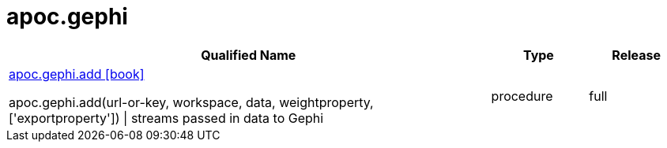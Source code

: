 ////
This file is generated by DocsTest, so don't change it!
////

= apoc.gephi
:description: This section contains reference documentation for the apoc.gephi procedures.



[.procedures, opts=header, cols='5a,1a,1a']
|===
| Qualified Name | Type | Release
|xref::overview/apoc.gephi/apoc.gephi.add.adoc[apoc.gephi.add icon:book[]]

apoc.gephi.add(url-or-key, workspace, data, weightproperty, ['exportproperty']) \| streams passed in data to Gephi|[role=type procedure]
procedure|[role=release full]
full
|===

